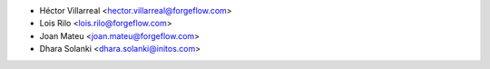 * Héctor Villarreal <hector.villarreal@forgeflow.com>
* Lois Rilo <lois.rilo@forgeflow.com>
* Joan Mateu <joan.mateu@forgeflow.com>
* Dhara Solanki <dhara.solanki@initos.com>
